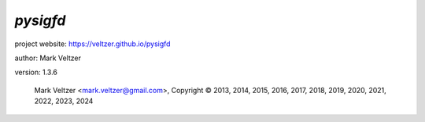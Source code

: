 =========
*pysigfd*
=========

.. image:: https://img.shields.io/pypi/v/pysigfd

.. image:: https://img.shields.io/github/license/veltzer/pysigfd

.. image:: https://img.shields.io/badge/code%20style-black-000000.svg

project website: https://veltzer.github.io/pysigfd

author: Mark Veltzer

version: 1.3.6

	Mark Veltzer <mark.veltzer@gmail.com>, Copyright © 2013, 2014, 2015, 2016, 2017, 2018, 2019, 2020, 2021, 2022, 2023, 2024
